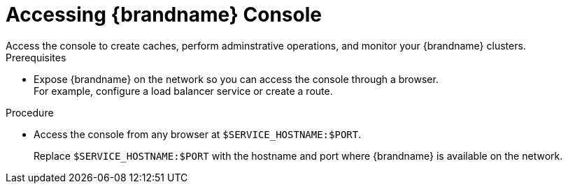 [id='connecting-console_{context}']
= Accessing {brandname} Console
Access the console to create caches, perform adminstrative operations, and monitor your {brandname} clusters.

.Prerequisites

* Expose {brandname} on the network so you can access the console through a browser. +
For example, configure a load balancer service or create a route.

.Procedure

* Access the console from any browser at `$SERVICE_HOSTNAME:$PORT`.
+
Replace `$SERVICE_HOSTNAME:$PORT` with the hostname and port where {brandname} is available on the network.
